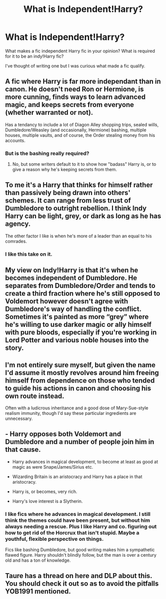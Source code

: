 #+TITLE: What is Independent!Harry?

* What is Independent!Harry?
:PROPERTIES:
:Author: PrincessofDept7
:Score: 1
:DateUnix: 1561321213.0
:DateShort: 2019-Jun-24
:FlairText: Discussion
:END:
What makes a fic independent Harry fic in your opinion? What is required for it to be an indy!Harry fic?

I've thought of writing one but I was curious what made a fic qualify.


** A fic where Harry is far more independant than in canon. He doesn't need Ron or Hermione, is more cunning, finds ways to learn advanced magic, and keeps secrets from everyone (whether warranted or not).

Has a tendancy to include a lot of Diagon Alley shopping trips, sealed wills, Dumbledore/Weasley (and occasionally, Hermione) bashing, multiple houses, multiple vaults, and of course, the Order stealing money from his accounts.
:PROPERTIES:
:Author: YOB1997
:Score: 10
:DateUnix: 1561321919.0
:DateShort: 2019-Jun-24
:END:

*** But is the bashing really required?
:PROPERTIES:
:Author: PrincessofDept7
:Score: 3
:DateUnix: 1561323203.0
:DateShort: 2019-Jun-24
:END:

**** No, but some writers default to it to show how "badass" Harry is, or to give a reason why he's keeping secrets from them.
:PROPERTIES:
:Author: YOB1997
:Score: 3
:DateUnix: 1561332560.0
:DateShort: 2019-Jun-24
:END:


** To me it's a Harry that thinks for himself rather than passively being drawn into others' schemes. It can range from less trust of Dumbledore to outright rebellion. I think Indy Harry can be light, grey, or dark as long as he has agency.

The other factor I like is when he's more of a leader than an equal to his comrades.
:PROPERTIES:
:Author: raveninthewind84
:Score: 7
:DateUnix: 1561324373.0
:DateShort: 2019-Jun-24
:END:

*** I like this take on it.
:PROPERTIES:
:Author: PrincessofDept7
:Score: 2
:DateUnix: 1561325571.0
:DateShort: 2019-Jun-24
:END:


** My view on Indy!Harry is that it's when he becomes independent of Dumbledore. He separates from Dumbledore/Order and tends to create a third fraction where he's still opposed to Voldemort however doesn't agree with Dumbledore's way of handling the conflict. Sometimes it's painted as more “grey” where he's willing to use darker magic or ally himself with pure bloods, especially if you're working in Lord Potter and various noble houses into the story.
:PROPERTIES:
:Author: chatterchick
:Score: 2
:DateUnix: 1561347973.0
:DateShort: 2019-Jun-24
:END:


** I'm not entirely sure myself, but given the name I'd assume it mostly revolves around him freeing himself from dependence on those who tended to guide his actions in canon and choosing his own route instead.

Often with a ludicrous inheritance and a good dose of Mary-Sue-style realism immunity, though I'd say these particular ingredients are unnecessary.
:PROPERTIES:
:Author: Asviloka
:Score: 1
:DateUnix: 1561347487.0
:DateShort: 2019-Jun-24
:END:


** - Harry opposes both Voldemort and Dumbledore and a number of people join him in that cause.

- Harry advances in magical development, to become at least as good at magic as were Snape/James/Sirius etc.

- Wizarding Britain is an aristocracy and Harry has a place in that aristocracy.

- Harry is, or becomes, very rich.

- Harry's love interest is a Slytherin.
:PROPERTIES:
:Author: Taure
:Score: 1
:DateUnix: 1561358203.0
:DateShort: 2019-Jun-24
:END:

*** I like fics where he advances in magical development. I still think the themes could have been present, but without him always needing a rescue. Plus I like Harry and co. figuring out how to get rid of the Horcrux that isn't stupid. Maybe a youthful, flexible perspective on things.

Fics like bashing Dumbledore, but good writing makes him a sympathetic flawed figure. Harry shouldn't blindly follow, but the man is over a century old and has a ton of knowledge.
:PROPERTIES:
:Score: 1
:DateUnix: 1561368372.0
:DateShort: 2019-Jun-24
:END:


** Taure has a thread on here and DLP about this. You should check it out so as to avoid the pitfalls YOB1991 mentioned.
:PROPERTIES:
:Author: Ash_Lestrange
:Score: 1
:DateUnix: 1561325687.0
:DateShort: 2019-Jun-24
:END:
